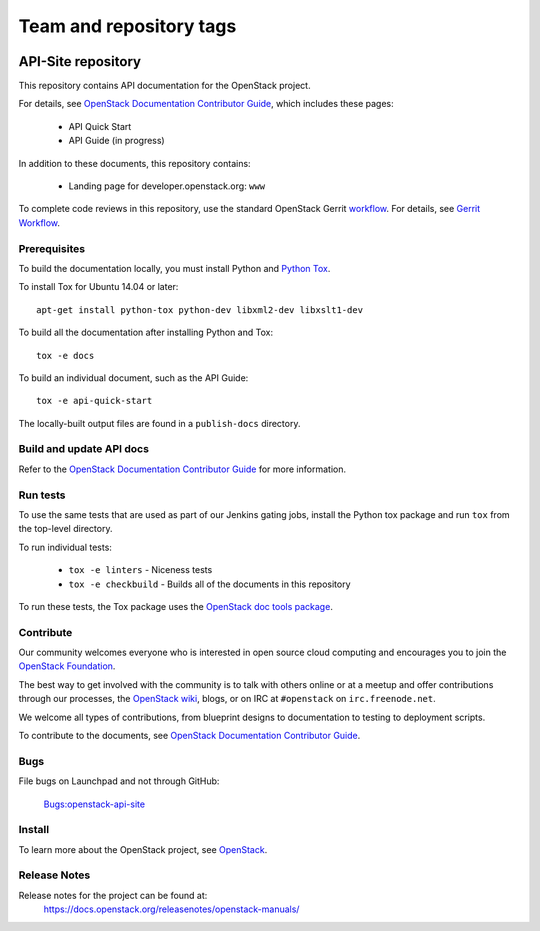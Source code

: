 ========================
Team and repository tags
========================

.. image:: https://governance.openstack.org/tc/badges/api-site.svg
    :target: https://governance.openstack.org/tc/reference/tags/index.html

.. Change things from this point on

API-Site repository
+++++++++++++++++++

This repository contains API documentation for the OpenStack project.

For details, see `OpenStack Documentation Contributor Guide
<https://docs.openstack.org/doc-contrib-guide/index.html>`_,
which includes these pages:

 * API Quick Start
 * API Guide (in progress)

In addition to these documents, this repository contains:

 * Landing page for developer.openstack.org: ``www``

To complete code reviews in this repository, use the standard
OpenStack Gerrit `workflow <https://review.opendev.org>`_.
For details, see `Gerrit Workflow
<https://docs.openstack.org/infra/manual/developers.html#development-workflow>`_.

Prerequisites
=============

To build the documentation locally, you must install Python and
`Python Tox <https://tox.readthedocs.io/en/latest/>`_.

To install Tox for Ubuntu 14.04 or later::

    apt-get install python-tox python-dev libxml2-dev libxslt1-dev

To build all the documentation after installing Python and Tox::

    tox -e docs

To build an individual document, such as the API Guide::

    tox -e api-quick-start

The locally-built output files are found in a ``publish-docs`` directory.

Build and update API docs
=========================

Refer to the `OpenStack Documentation Contributor Guide
<https://docs.openstack.org/doc-contrib-guide/api-guides.html>`_
for more information.

Run tests
=========

To use the same tests that are used as part of our Jenkins gating jobs,
install the Python tox package and run ``tox`` from the top-level directory.

To run individual tests:

 * ``tox -e linters`` - Niceness tests
 * ``tox -e checkbuild`` - Builds all of the documents in this repository

To run these tests, the Tox package uses the
`OpenStack doc tools package
<https://opendev.org/openstack/openstack-doc-tools>`_.

Contribute
==========

Our community welcomes everyone who is interested in open source cloud
computing and encourages you to join the
`OpenStack Foundation <https://www.openstack.org/join>`_.

The best way to get involved with the community is to talk with others online
or at a meetup and offer contributions through our processes, the
`OpenStack wiki <https://wiki.openstack.org>`_, blogs,
or on IRC at ``#openstack`` on ``irc.freenode.net``.

We welcome all types of contributions, from blueprint designs to documentation
to testing to deployment scripts.

To contribute to the documents, see
`OpenStack Documentation Contributor Guide
<https://docs.openstack.org/doc-contrib-guide/>`_.

Bugs
====

File bugs on Launchpad and not through GitHub:

   `Bugs:openstack-api-site <https://bugs.launchpad.net/openstack-api-site/>`_

Install
=======

To learn more about the OpenStack project,
see `OpenStack <https://www.openstack.org/>`_.

Release Notes
=============

Release notes for the project can be found at:
    https://docs.openstack.org/releasenotes/openstack-manuals/
